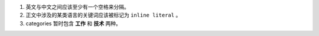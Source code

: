 #. 英文与中文之间应该至少有一个空格来分隔。
#. 正文中涉及的某类语言的关键词应该被标记为 ``inline literal`` 。
#. categories 暂时包含 **工作** 和 **技术** 两种。
